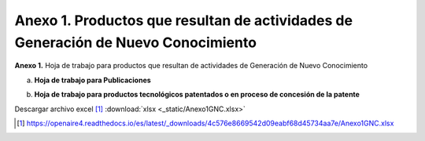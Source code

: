.. _anexo1:

Anexo 1. Productos que resultan de actividades de Generación de Nuevo Conocimiento
==================================================================================

**Anexo 1.** Hoja de trabajo para productos que resultan de actividades de Generación de Nuevo Conocimiento

a. **Hoja de trabajo para Publicaciones** 

.. image:: _static/anexo1Tabla1.png
   :scale: 100%

b. **Hoja de trabajo para productos tecnológicos patentados o en proceso de concesión de la patente**

.. image:: _static/anexo1Tabla2.png
   :scale: 100%

Descargar archivo excel [#]_ :download:`xlsx <_static/Anexo1GNC.xlsx>`

.. [#] https://openaire4.readthedocs.io/es/latest/_downloads/4c576e8669542d09eabf68d45734aa7e/Anexo1GNC.xlsx